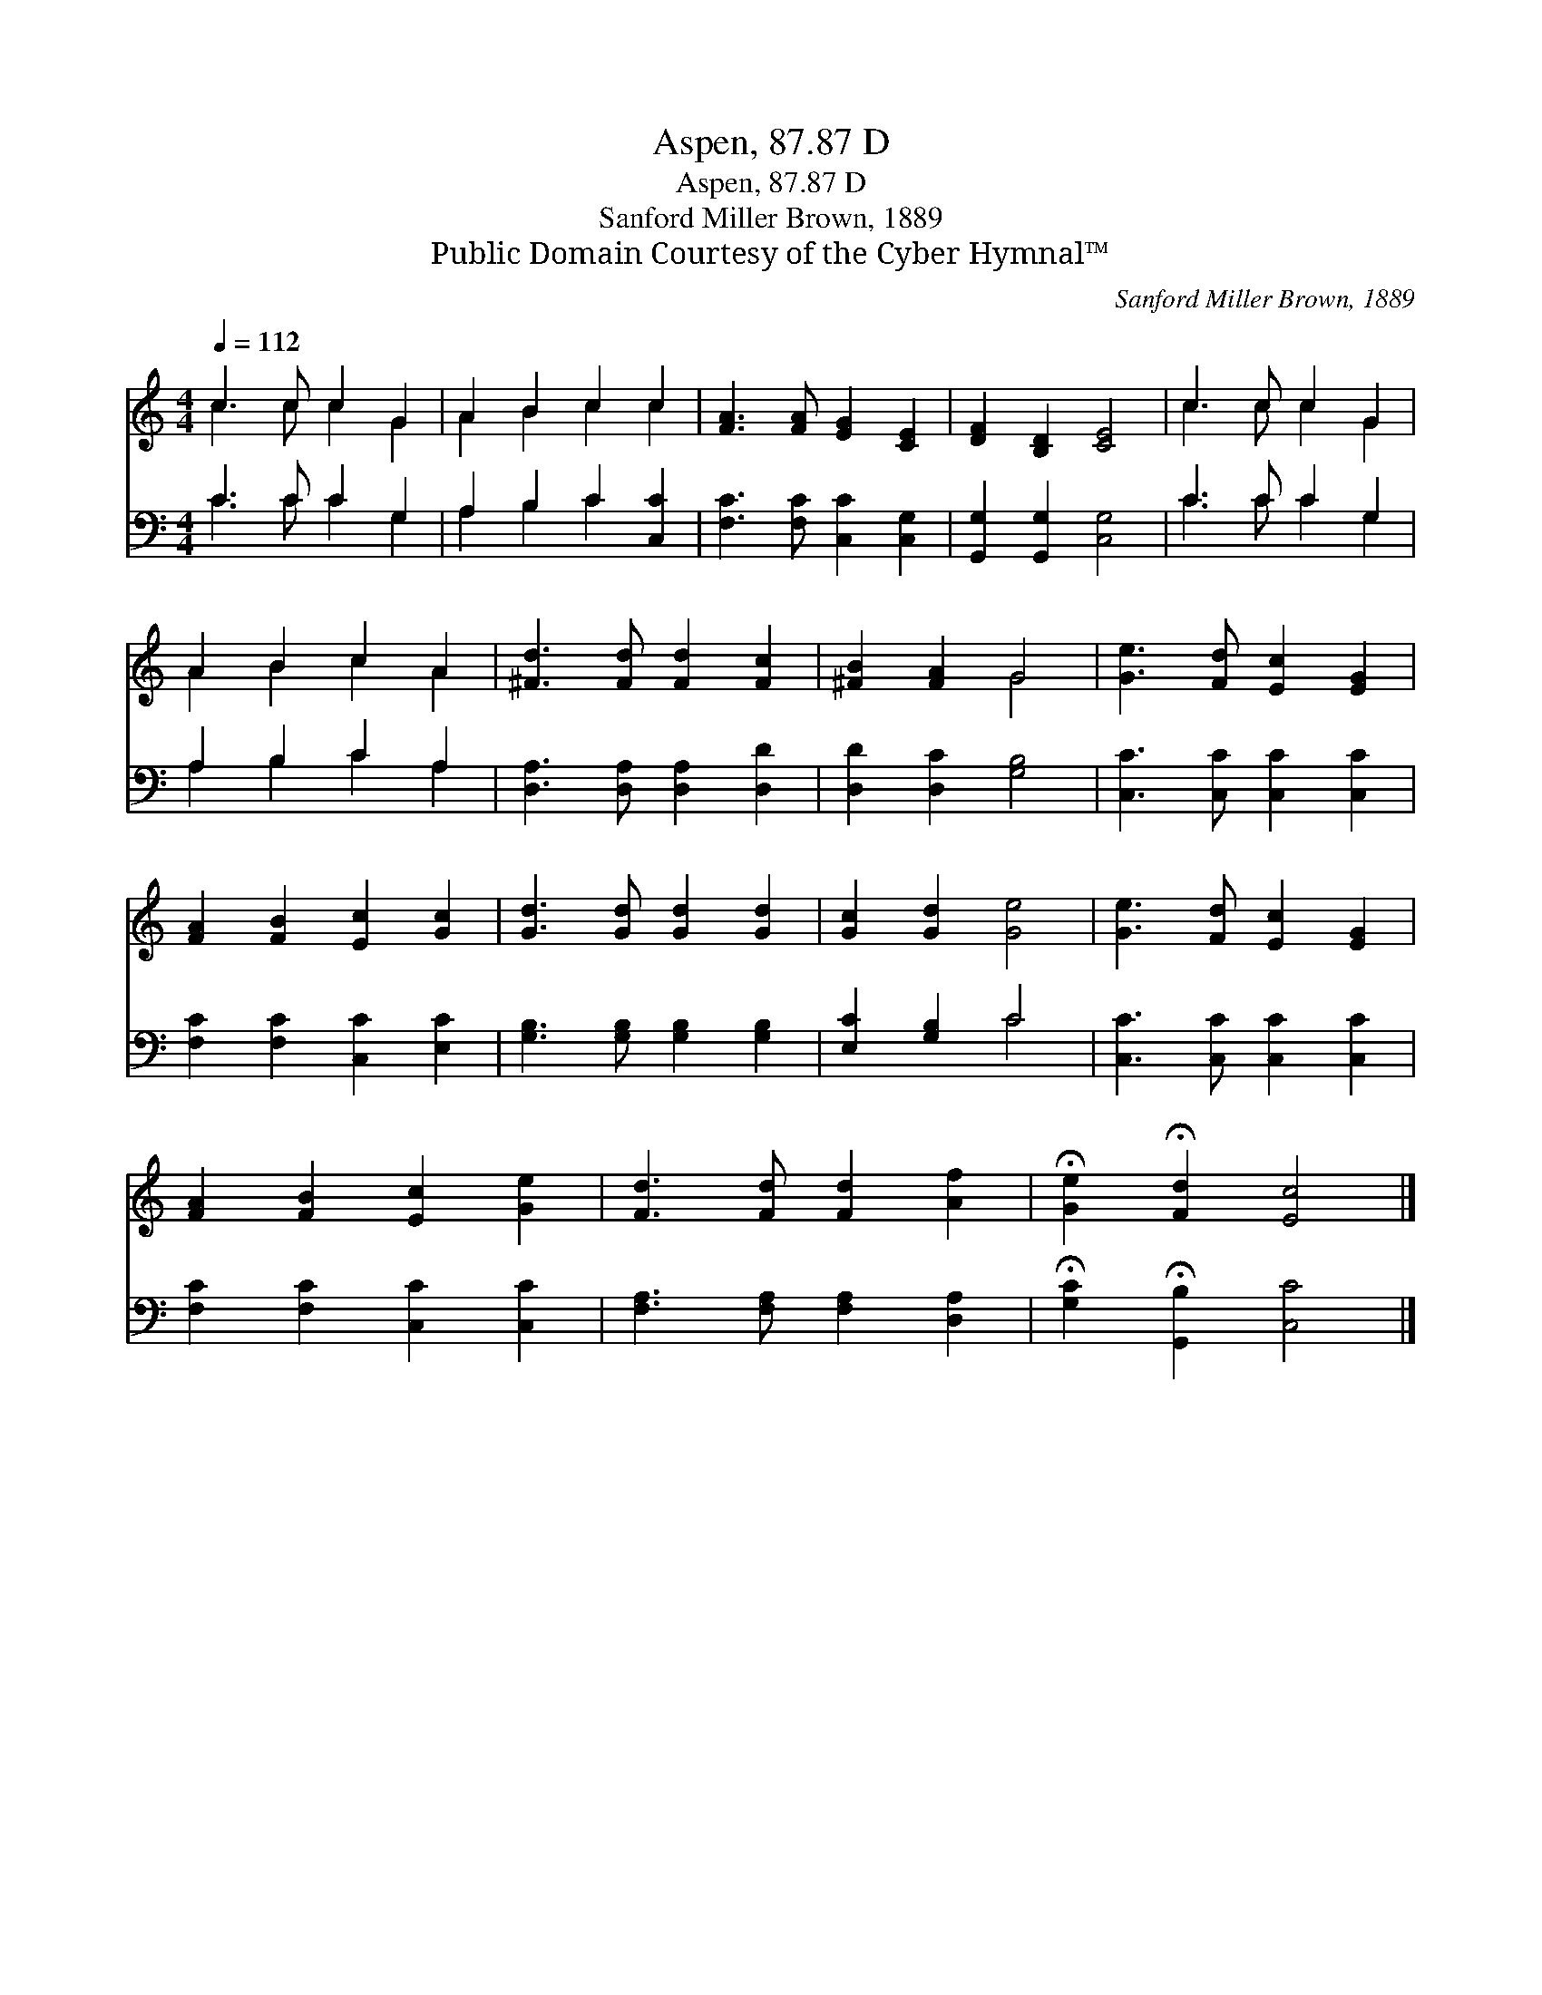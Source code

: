 X:1
T:Aspen, 87.87 D
T:Aspen, 87.87 D
T:Sanford Miller Brown, 1889
T:Public Domain Courtesy of the Cyber Hymnal™
C:Sanford Miller Brown, 1889
Z:Public Domain
Z:Courtesy of the Cyber Hymnal™
%%score ( 1 2 ) ( 3 4 )
L:1/8
Q:1/4=112
M:4/4
K:C
V:1 treble 
V:2 treble 
V:3 bass 
V:4 bass 
V:1
 c3 c c2 G2 | A2 B2 c2 c2 | [FA]3 [FA] [EG]2 [CE]2 | [DF]2 [B,D]2 [CE]4 | c3 c c2 G2 | %5
 A2 B2 c2 A2 | [^Fd]3 [Fd] [Fd]2 [Fc]2 | [^FB]2 [FA]2 G4 | [Ge]3 [Fd] [Ec]2 [EG]2 | %9
 [FA]2 [FB]2 [Ec]2 [Gc]2 | [Gd]3 [Gd] [Gd]2 [Gd]2 | [Gc]2 [Gd]2 [Ge]4 | [Ge]3 [Fd] [Ec]2 [EG]2 | %13
 [FA]2 [FB]2 [Ec]2 [Ge]2 | [Fd]3 [Fd] [Fd]2 [Af]2 | !fermata![Ge]2 !fermata![Fd]2 [Ec]4 |] %16
V:2
 c3 c c2 G2 | A2 B2 c2 c2 | x8 | x8 | c3 c c2 G2 | A2 B2 c2 A2 | x8 | x4 G4 | x8 | x8 | x8 | x8 | %12
 x8 | x8 | x8 | x8 |] %16
V:3
 C3 C C2 G,2 | A,2 B,2 C2 [C,C]2 | [F,C]3 [F,C] [C,C]2 [C,G,]2 | [G,,G,]2 [G,,G,]2 [C,G,]4 | %4
 C3 C C2 G,2 | A,2 B,2 C2 A,2 | [D,A,]3 [D,A,] [D,A,]2 [D,D]2 | [D,D]2 [D,C]2 [G,B,]4 | %8
 [C,C]3 [C,C] [C,C]2 [C,C]2 | [F,C]2 [F,C]2 [C,C]2 [E,C]2 | [G,B,]3 [G,B,] [G,B,]2 [G,B,]2 | %11
 [E,C]2 [G,B,]2 C4 | [C,C]3 [C,C] [C,C]2 [C,C]2 | [F,C]2 [F,C]2 [C,C]2 [C,C]2 | %14
 [F,A,]3 [F,A,] [F,A,]2 [D,A,]2 | !fermata![G,C]2 !fermata![G,,B,]2 [C,C]4 |] %16
V:4
 C3 C C2 G,2 | A,2 B,2 C2 x2 | x8 | x8 | C3 C C2 G,2 | A,2 B,2 C2 A,2 | x8 | x8 | x8 | x8 | x8 | %11
 x4 C4 | x8 | x8 | x8 | x8 |] %16

